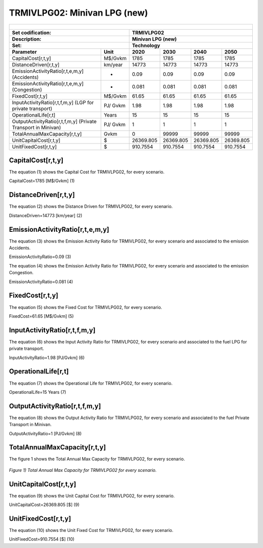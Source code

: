 TRMIVLPG02: Minivan LPG (new)
=====================================

+-------------------------------------------------+-------+--------------+--------------+--------------+--------------+
| .. figure:: img/TRMIVLPG.jpeg                                                                                       |
|    :align:   center                                                                                                 |
|    :width:   500 px                                                                                                 |
+-------------------------------------------------+-------+--------------+--------------+--------------+--------------+
| Set codification:                                       |TRMIVLPG02                                                 |
+-------------------------------------------------+-------+--------------+--------------+--------------+--------------+
| Description:                                            |Minivan LPG (new)                                          |
+-------------------------------------------------+-------+--------------+--------------+--------------+--------------+
| Set:                                                    |Technology                                                 |
+-------------------------------------------------+-------+--------------+--------------+--------------+--------------+
| Parameter                                       | Unit  | 2020         | 2030         | 2040         |  2050        |
+=================================================+=======+==============+==============+==============+==============+
| CapitalCost[r,t,y]                              |M$/Gvkm| 1785         | 1785         | 1785         | 1785         |
+-------------------------------------------------+-------+--------------+--------------+--------------+--------------+
| DistanceDriven[r,t,y]                           |km/year| 14773        | 14773        | 14773        | 14773        |
+-------------------------------------------------+-------+--------------+--------------+--------------+--------------+
| EmissionActivityRatio[r,t,e,m,y] (Accidents)    |   -   | 0.09         | 0.09         | 0.09         | 0.09         |
+-------------------------------------------------+-------+--------------+--------------+--------------+--------------+
| EmissionActivityRatio[r,t,e,m,y] (Congestion)   |  -    | 0.081        | 0.081        | 0.081        | 0.081        |
+-------------------------------------------------+-------+--------------+--------------+--------------+--------------+
| FixedCost[r,t,y]                                |M$/Gvkm| 61.65        | 61.65        | 61.65        | 61.65        |
+-------------------------------------------------+-------+--------------+--------------+--------------+--------------+
| InputActivityRatio[r,t,f,m,y] (LGP for          | PJ/   | 1.98         | 1.98         | 1.98         | 1.98         |
| private transport)                              | Gvkm  |              |              |              |              |
+-------------------------------------------------+-------+--------------+--------------+--------------+--------------+
| OperationalLife[r,t]                            | Years | 15           | 15           | 15           | 15           |
+-------------------------------------------------+-------+--------------+--------------+--------------+--------------+
| OutputActivityRatio[r,t,f,m,y] (Private         | PJ/   | 1            | 1            | 1            | 1            |
| Transport in Minivan)                           | Gvkm  |              |              |              |              |
+-------------------------------------------------+-------+--------------+--------------+--------------+--------------+
| TotalAnnualMaxCapacity[r,t,y]                   | Gvkm  | 0            | 99999        | 99999        | 99999        |
+-------------------------------------------------+-------+--------------+--------------+--------------+--------------+
| UnitCapitalCost[r,t,y]                          |   $   | 26369.805    | 26369.805    | 26369.805    | 26369.805    |
+-------------------------------------------------+-------+--------------+--------------+--------------+--------------+
| UnitFixedCost[r,t,y]                            |   $   | 910.7554     | 910.7554     | 910.7554     | 910.7554     |
+-------------------------------------------------+-------+--------------+--------------+--------------+--------------+


CapitalCost[r,t,y]
+++++++++
The equation (1) shows the Capital Cost for TRMIVLPG02, for every scenario.

CapitalCost=1785 [M$/Gvkm]   (1)


DistanceDriven[r,t,y]
+++++++++
The equation (2) shows the Distance Driven for TRMIVLPG02, for every scenario.

DistanceDriven=14773 [km/year]   (2)


EmissionActivityRatio[r,t,e,m,y]
+++++++++
The equation (3) shows the Emission Activity Ratio for TRMIVLPG02, for every scenario and associated to the emission Accidents.

EmissionActivityRatio=0.09    (3)

The equation (4) shows the Emission Activity Ratio for TRMIVLPG02, for every scenario and associated to the emission Congestion.

EmissionActivityRatio=0.081    (4)


FixedCost[r,t,y]
+++++++++
The equation (5) shows the Fixed Cost for TRMIVLPG02, for every scenario.

FixedCost=61.65 [M$/Gvkm]   (5)

   
InputActivityRatio[r,t,f,m,y]
+++++++++
The equation (6) shows the Input Activity Ratio for TRMIVLPG02, for every scenario and associated to the fuel LPG for private transport. 

InputActivityRatio=1.98 [PJ/Gvkm]   (6)

  
   
OperationalLife[r,t]
+++++++++
The equation (7) shows the Operational Life for TRMIVLPG02, for every scenario.

OperationalLife=15 Years   (7)

   
OutputActivityRatio[r,t,f,m,y]
+++++++++
The equation (8) shows the Output Activity Ratio for TRMIVLPG02, for every scenario and associated to the fuel Private Transport in Minivan.

OutputActivityRatio=1 [PJ/Gvkm]   (8)

    
   
TotalAnnualMaxCapacity[r,t,y] 
+++++++++
The figure 1 shows the Total Annual Max Capacity for TRMIVLPG02, for every scenario.

.. figure:: img/TRMIVLPG02_TotalAnnualMaxCapacity.png
   :align:   center
   :width:   700 px
   
   *Figure 1) Total Annual Max Capacity for TRMIVLPG02 for every scenario.*

   
UnitCapitalCost[r,t,y]
+++++++++
The equation (9) shows the Unit Capital Cost for TRMIVLPG02, for every scenario.

UnitCapitalCost=26369.805 [$]   (9)
   
   
UnitFixedCost[r,t,y]
+++++++++
The equation (10) shows the Unit Fixed Cost for TRMIVLPG02, for every scenario.

UnitFixedCost=910.7554 [$]   (10)

